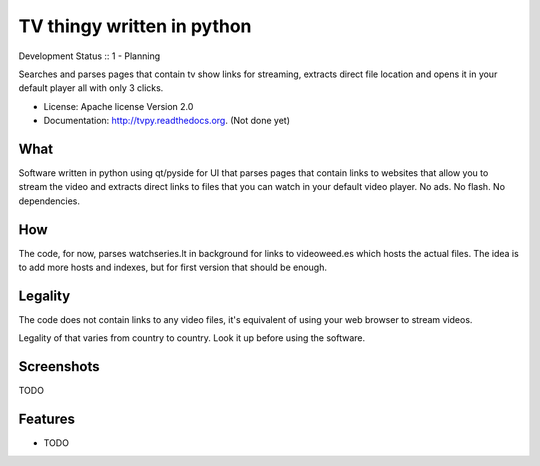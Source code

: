 ===============================
TV thingy written in python
===============================

Development Status :: 1 - Planning

Searches and parses pages that contain tv show links for streaming, extracts direct file location and opens it in your default player all with only 3 clicks.

* License: Apache license Version 2.0

* Documentation: http://tvpy.readthedocs.org. (Not done yet)

What
----

Software written in python using qt/pyside for UI that parses pages that contain links to websites that allow you to stream the video and extracts direct links to files that you can watch in your default video player. No ads. No flash. No dependencies.


How
---

The code, for now, parses watchseries.lt in background for links to videoweed.es which hosts the actual files. The idea is to add more hosts and indexes, but for first version that should be enough.


Legality
--------

The code does not contain links to any video files, it's equivalent of using your web browser to stream videos.

Legality of that varies from country to country. Look it up before using the software.

Screenshots
-----------

TODO


Features
--------

* TODO